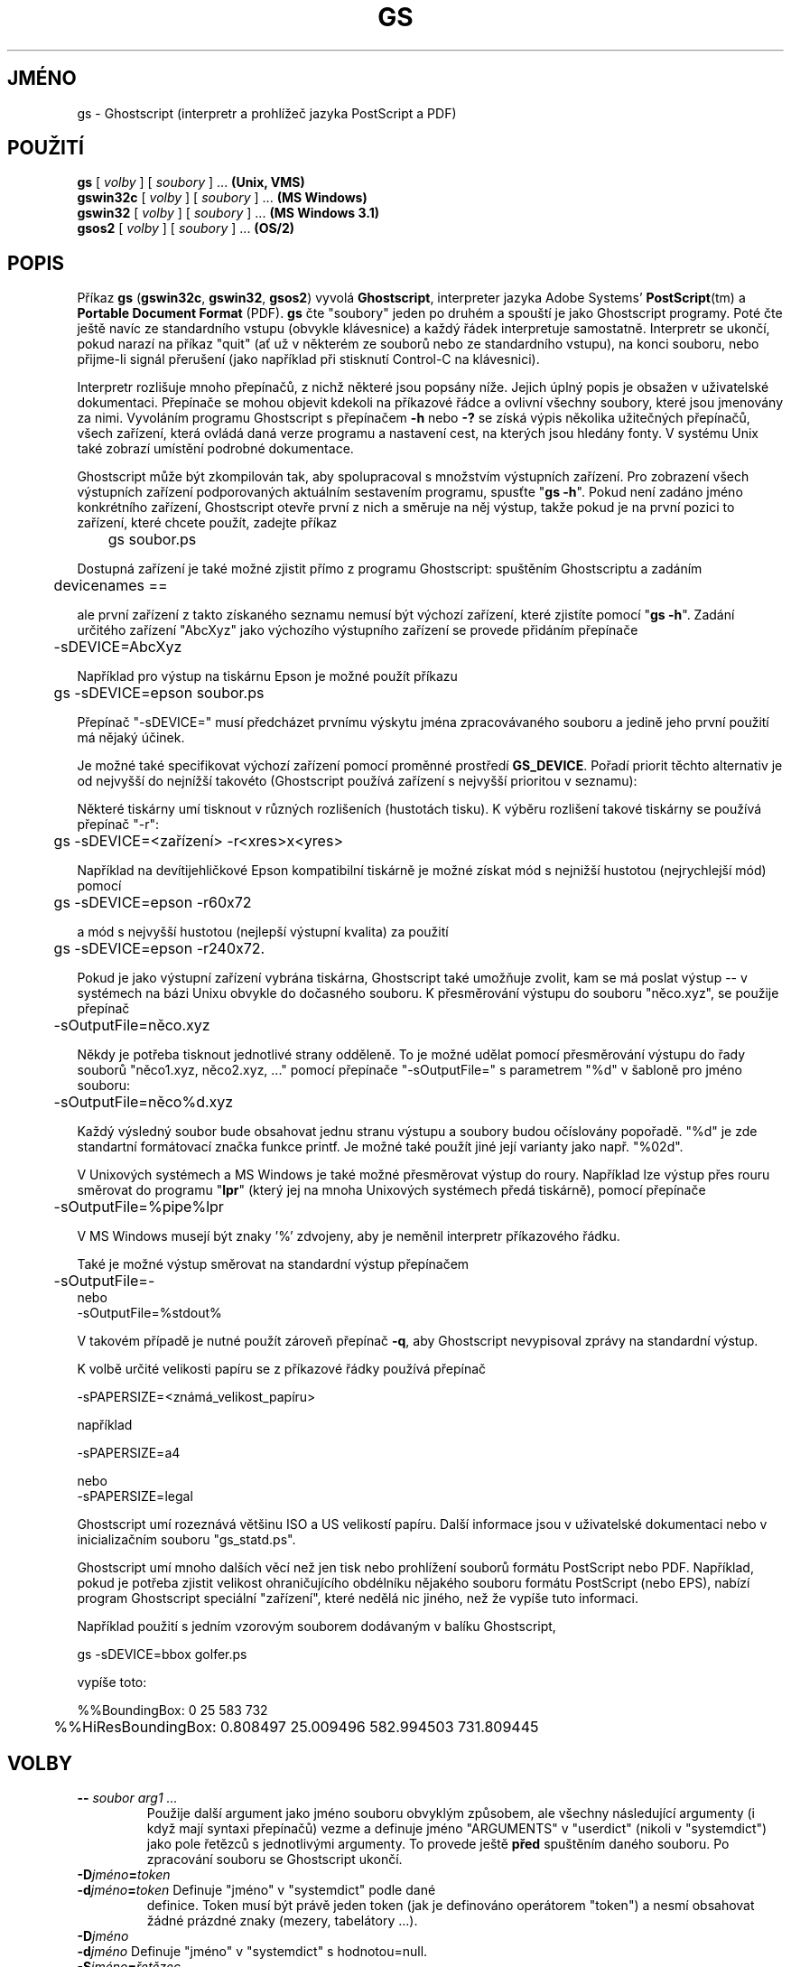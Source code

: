 .\" -*- nroff -*-
.\"*******************************************************************
.\"
.\" This file was generated with po4a. Translate the source file.
.\"
.\"*******************************************************************
.TH GS 1 "9. květen 2005" 8.16 Ghostscript
.\" $Id: gs.1,v 1.4 2005/05/09 22:04:37 Arabidopsis Exp $
.SH JMÉNO
gs \- Ghostscript (interpretr a prohlížeč jazyka PostScript a PDF)
.SH POUŽITÍ
\fBgs\fP [ \fIvolby\fP ] [ \fIsoubory\fP ] ... \fB(Unix, VMS)\fP
.br
\fBgswin32c\fP [ \fIvolby\fP ] [ \fIsoubory\fP ] ... \fB(MS Windows)\fP
.br
\fBgswin32\fP [ \fIvolby\fP ] [ \fIsoubory\fP ] ... \fB(MS Windows 3.1)\fP
.br
\fBgsos2\fP [ \fIvolby\fP ] [ \fIsoubory\fP ] ... \fB(OS/2)\fP
.de TQ
.br
.ns
.TP \\$1
..
.SH POPIS
Příkaz \fBgs\fP (\fBgswin32c\fP, \fBgswin32\fP, \fBgsos2\fP)  vyvolá \fBGhostscript\fP,
interpreter jazyka Adobe Systems' \fBPostScript\fP(tm)  a \fBPortable Document
Format\fP (PDF).  \fBgs\fP čte "soubory" jeden po druhém a spouští je jako
Ghostscript programy.  Poté čte ještě navíc ze standardního vstupu
(obvykle klávesnice) a každý řádek interpretuje samostatně.
Interpretr se ukončí, pokud narazí na příkaz "quit" (ať už v
některém ze souborů nebo ze standardního vstupu), na konci souboru, nebo
přijme\-li signál přerušení (jako například při stisknutí Control\-C
na klávesnici).
.PP
Interpretr rozlišuje mnoho přepínačů, z nichž některé jsou popsány
níže.  Jejich úplný popis je obsažen v uživatelské
dokumentaci. Přepínače se mohou objevit kdekoli na příkazové řádce a
ovlivní všechny soubory, které jsou jmenovány za nimi.  Vyvoláním
programu Ghostscript s přepínačem \fB\-h\fP nebo \fB\-?\fP se získá výpis
několika užitečných přepínačů, všech zařízení, která ovládá
daná verze programu a nastavení cest, na kterých jsou hledány fonty.  V
systému Unix také zobrazí umístění podrobné dokumentace.
.PP
Ghostscript může být zkompilován tak, aby spolupracoval s množstvím
výstupních zařízení. Pro zobrazení všech výstupních zařízení
podporovaných aktuálním sestavením programu, spusťte "\fBgs \-h\fP". Pokud
není zadáno jméno konkrétního zařízení, Ghostscript otevře první z
nich a směruje na něj výstup, takže pokud je na první pozici to
zařízení, které chcete použít, zadejte příkaz
.PP
.nf
	gs soubor.ps

.fi
.PP
Dostupná zařízení je také možné zjistit přímo z programu
Ghostscript: spuštěním Ghostscriptu a zadáním
.PP
.nf
	devicenames ==
.fi
.PP
ale první zařízení z takto získaného seznamu nemusí být výchozí
zařízení, které zjistíte pomocí "\fBgs \-h\fP".  Zadání určitého
zařízení "AbcXyz" jako výchozího výstupního zařízení se provede
přidáním přepínače
.PP
.nf
	\-sDEVICE=AbcXyz

.fi
.PP
Například pro výstup na tiskárnu Epson je možné použít příkazu
.PP
.nf
	gs \-sDEVICE=epson soubor.ps

.fi
.PP
Přepínač "\-sDEVICE=" musí předcházet prvnímu výskytu jména
zpracovávaného souboru a jedině jeho první použití má nějaký
účinek.
.PP
Je možné také specifikovat výchozí zařízení pomocí proměnné
prostředí \fBGS_DEVICE\fP.  Pořadí priorit těchto alternativ je od
nejvyšší do nejnížší takovéto (Ghostscript používá zařízení s
nejvyšší prioritou v seznamu):
.PP
Některé tiskárny umí tisknout v různých rozlišeních (hustotách
tisku).  K výběru rozlišení takové tiskárny se používá přepínač
"\-r":
.PP
.nf
	gs \-sDEVICE=<zařízení> \-r<xres>x<yres>

.fi
.PP
Například na devítijehličkové Epson kompatibilní tiskárně je možné
získat mód s nejnižší hustotou (nejrychlejší mód) pomocí
.PP
.nf
	gs \-sDEVICE=epson \-r60x72

.fi
.PP
a mód s nejvyšší hustotou (nejlepší výstupní kvalita) za použití
.PP
.nf
	gs \-sDEVICE=epson \-r240x72.

.fi
.PP
Pokud je jako výstupní zařízení vybrána tiskárna, Ghostscript také
umožňuje zvolit, kam se má poslat výstup \-\- v systémech na bázi Unixu
obvykle do dočasného souboru.  K přesměrování výstupu do souboru
"něco.xyz", se použije přepínač
.PP
.nf
	\-sOutputFile=něco.xyz

.fi
.PP
Někdy je potřeba tisknout jednotlivé strany odděleně. To je možné
udělat pomocí přesměrování výstupu do řady souborů "něco1.xyz,
něco2.xyz, ..." pomocí přepínače "\-sOutputFile=" s parametrem "%d" v
šabloně pro jméno souboru:
.PP
.nf
	\-sOutputFile=něco%d.xyz

.fi
.PP
Každý výsledný soubor bude obsahovat jednu stranu výstupu a soubory
budou očíslovány popořadě.  "%d" je zde standartní formátovací
značka funkce printf.  Je možné také použít jiné její varianty jako
např. "%02d".
.PP
V Unixových systémech a MS Windows je také možné přesměrovat výstup
do roury.  Například lze výstup přes rouru směrovat do programu
"\fBlpr\fP" (který jej na mnoha Unixových systémech předá tiskárně),
pomocí přepínače
.PP
.nf
	\-sOutputFile=%pipe%lpr

.fi
.PP
V MS Windows musejí být znaky '%' zdvojeny, aby je neměnil interpretr
příkazového řádku.
.PP
Také je možné výstup směrovat na standardní výstup přepínačem
.PP
.nf
	\-sOutputFile=\-
.fi
nebo
.nf
        \-sOutputFile=%stdout%

.fi
.PP
V takovém případě je nutné použít zároveň přepínač \fB\-q\fP, aby
Ghostscript nevypisoval zprávy na standardní výstup.
.PP
K volbě určité velikosti papíru se z příkazové řádky používá
přepínač
.PP
.nf
	\-sPAPERSIZE=<známá_velikost_papíru>

.fi
.PP
například
.PP
.nf
	\-sPAPERSIZE=a4

.fi
nebo
.nf
	\-sPAPERSIZE=legal

.fi
.PP
Ghostscript umí rozeznává většinu ISO a US velikostí papíru. Další
informace jsou v uživatelské dokumentaci nebo v inicializačním souboru
"gs_statd.ps".
.PP
Ghostscript umí mnoho dalších věcí než jen tisk nebo prohlížení
souborů formátu PostScript nebo PDF.  Například, pokud je potřeba
zjistit velikost ohraničujícího obdélníku nějakého souboru formátu
PostScript (nebo EPS), nabízí program Ghostscript speciální
"zařízení", které nedělá nic jiného, než že vypíše tuto
informaci.
.PP
Například použití s jedním vzorovým souborem dodávaným v balíku
Ghostscript,
.PP
.nf
	gs \-sDEVICE=bbox golfer.ps

.fi
.PP
vypíše toto:
.PP
.nf
	%%BoundingBox: 0 25 583 732
	%%HiResBoundingBox: 0.808497 25.009496 582.994503 731.809445

.fi
.SH VOLBY
.TP 
\fB\-\-\fP\fI soubor arg1 ...\fP
Použije další argument jako jméno souboru obvyklým způsobem, ale
všechny následující argumenty (i když mají syntaxi přepínačů)
vezme a definuje jméno "ARGUMENTS" v "userdict" (nikoli v "systemdict")
jako pole řetězců s jednotlivými argumenty.  To provede ještě \fBpřed\fP
spuštěním daného souboru.  Po zpracování souboru se Ghostscript
ukončí.
.TP 
\fB\-D\fP\fIjméno\fP\fB=\fP\fItoken\fP
.TQ
\fB\-d\fP\fIjméno\fP\fB=\fP\fItoken\fP Definuje "jméno" v "systemdict" podle dané
definice.  Token musí být právě jeden token (jak je definováno
operátorem "token") a nesmí obsahovat žádné prázdné znaky (mezery,
tabelátory ...).
.TP 
\fB\-D\fP\fIjméno\fP
.TQ
\fB\-d\fP\fIjméno\fP Definuje "jméno" v "systemdict" s hodnotou=null.
.TP 
\fB\-S\fP\fIjméno\fP\fB=\fP\fIřetězec\fP
.TQ
\fB\-s\fP\fIjméno\fP\fB=\fP\fIřetězec\fP Definuje "jméno" v "systemdict" s daným
řetězcem jako hodnotou.  Toto se liši od \fB\-d\fP.  Například
\fB\-djméno=35\fP je stejné jako takováto část programu
.br
    /jméno 35 def
.br
zatímco \fB\-sname=35\fP představuje
.br
    /jméno (35) def
.TP 
\fB\-q\fP
Tichý start: potlačí obvyklé počáteční zprávy. Je stejné jako
\fB\-dQUIET\fP.
.TP 
\fB\-g\fP\fIčíslo1\fP\fBx\fP\fIčíslo2\fP
Stejné jako \fB\-dDEVICEWIDTH=\fP\fIčíslo1\fP a \fB\-dDEVICEHEIGHT=\fP\fIčíslo2\fP.
Slouží jako podpora zařízení (jako např. X11 windows), která
požadují (nebo povolují) nastavení šírky a výšky.
.TP 
\fB\-r\fP\fIčíslo\fP
.TQ
\fB\-r\fP\fIčíslo1\fP\fBx\fP\fIčíslo2\fP Stejné jako
\fB\-dDEVICEXRESOLUTION=\fP\fIčíslo1\fP a \fB\-dDEVICEYRESOLUTION=\fP\fIčíslo2\fP.
Slouží jako podpora takových zařízení jako např. tiskárny, které
podporují vícero rozlišení v ose X a Y. Pokud je zadáno jen jedno
číslo, bude použito pro nastavení rozlišení v obou směrech, X i Y.
.TP 
\fB\-I\fP\fIadresáře\fP
Přídá dvojtečkou oddělený seznam adresářů na začátek seznamu cest
pro soubory knihoven.
.TP 
\fB\-\fP
Toto není skutečný přepínač, ale značí pro GhostScript, že
standartní vstup přichází ze souboru nebo roury a není tedy
interaktivně zadáván z příkazové řádky. Ghostscript čte standartní
vstup, dokud nedosáhne konce souboru a zpracovává jej jako každý jiný
soubor. Poté pokračuje se zpracováním ostatních parametrů zadaných z
příkzové řádky. Když jsou všechny parametry zpracovány, Ghostscript
se ukončí a nepřepíná se už do svého interaktivního módu.
.PP
Standartní inicializační soubor "gs_init.ps" nastaví "systemdict" pouze
pro čtení, takže hodnoty klíčů definované pomocí \fB\-D\fP, \fB\-d\fP, \fB\-S\fP
nebo \fB\-s\fP nemohou být změněny (přestože mohou být samozřejmě
nahrazeny definicemi v "userdict" nebo jiných slovnících)
.SH "SPECIÁLNÍ JMÉNA"
.TP 
\fB\-dDISKFONTS\fP
Způsobí, že definice jednotlivých znaků se budou nahrávat z disku a to
teprve tehdy, kdy bude zaznamenán první takový znak. (Normálně
Ghostscript nahraje tvary všech znaků, když nahrává font.)  To může
dovolit nahrát více fontů do operační paměti za cenu pomalejšího
renderingu.
.TP 
\fB\-dNOCACHE\fP
Zakáže používání vyrovnávací paměťi pro znaky. Užitečné pouze
pro ladění a odstraňování chyb.
.TP 
\fB\-dNOBIND\fP
Zakáže operátor "bind". Užitečné pouze pro ladění a odstraňování
chyb.
.TP 
\fB\-dNODISPLAY\fP
Potlačí normální inicializaci výstupního zařízení.  Užitečné
pouze pro ladění a odstraňování chyb.
.TP 
\fB\-dNOPAUSE\fP
Zakáže čekání na konci každé strany.  To může být žádoucí v
aplikacích kde jiný program řídí Ghostscript.
.TP 
\fB\-dNOPLATFONTS\fP
Zakáže použití fontů nabízených danou platformou (například X
Windows).  To může být vhodné, pokud fonty dané platformy vypadají
příliš odlišně než fonty s nastavitelnou velikostí.
.TP 
\fB\-dSAFER\fP
Zakáže operátory "deletefile" a "renamefile" a schopnost otevírat
soubory v jakémkoli jiném módu než jen pro čtení.  To může být
žádoucí pro citlivá prostředí a úlohy, kde musí být zamezeno
špatně napsaným nebo zlým PostScriptovým programům měnit nebo mazat
důležité soubory.
.TP 
\fB\-dWRITESYSTEMDICT\fP
Nechá práva na zápis do "systemdict".  To je nezbytné když se spouští
zvláštní programy jako například \fBfont2c\fP a \fBpcharstr\fP, které musí
překonat normální ochranu přístupových práv PostScriptu.
.TP 
\fB\-sDEVICE=\fP\fIzařízení\fP
Vybere jiné počáteční výstupní zařízení, jak bylo popsáno výše.
.TP 
[přibližně] \fB\-sOutputFile=\fP\fIsoubor\fP
Vybere výstupní soubor (nebo rouru) pro počáteční výstupní
zařízení, jak bylo výše popsáno.
.SH SOUBORY
.PP
Umístění mnoha souborů potřebných pro správný běh programu
Ghostscript bylo zakompilováno přímo do kódu programu. V systému Unix
se nacházejí zpravidla v \fB/usr/local\fP, ale ve vašem systému tomu může
být jinak.  V systému DOS jsou obvykle umístěny v \fBC:\eGS\fP, ale mohou
být i jinde, zvláště jestli byl Ghostscript instalován s programem
\fBGSview\fP.  Spuštěním "\fBgs \-h\fP" je možné zjistit umístění
dokumentace programu Ghostscript ve vašem systému, která obsahuje více
podrobností.
.TP 
\fB/usr/local/share/ghostscript/#.##/*\fP
Inicializační soubory, pomůcky a základní definice fontů
.TP 
\fB/usr/local/share/ghostscript/fonts/*\fP
Další definice fontů
.TP 
\fB/usr/local/share/ghostscript/#.##/examples/*\fP
Ukázkové soubory používající Ghostscript
.TP 
\fB/usr/local/share/ghostscript/#.##/doc/*\fP
Rozličné soubory dokumentací
.SH "INICIALIZAČNÍ SOUBORY"
Když vyhledává inicializační soubory "gs_*.ps", soubory vztahující se
k fontům nebo soubor pro operátor "run", Ghostscript se nejprve pokusí
otevřít tyto soubory pod zadaným jménem v aktuálním pracovním
adresáři (pokud nebyl zadán žádný adresář).  Při neuspěchu a pokud
soubor neudává určitý adresář nebo disk (tzn. v Unixových systémech
neobsahuje "/" nebo neobsahuje "\e" v systémech MS Windows), zkouší
Ghostscript adresáře v tomto pořadí:
.TP  4
1.
adresáře udané přepínači \fB\-I\fP z příkazové řádky (pokud byly
nějaké zadány)
.TP 
2.
adresáře udané v proměnné prostředí \fBGS_LIB\fP (pokud je nastavena)
.TP 
3.
adresáře udané makrem \fBGS_LIB_DEFAULT\fP v souboru makefile v době
kompilace programu GhostScript.  Když byl \fBgs\fP kompilován pro systém
Unix, makro \fBGS_LIB_DEFAULT\fP má obvykle hodnotu
"/usr/local/share/ghostscript/#.##:/usr/local/share/ghostscript/fonts" kde
"#.##" představuje číslo verze programu Ghostscript.
.PP
Každý z těchto parametrů (\fBGS_LIB_DEFAULT\fP, \fBGS_LIB\fP i parametr \fB\-I\fP)
může být buď jeden adresář, anebo seznam adresářů oddělených
znakem ":".
.SH PROSTŘEDÍ
.TP 
\fBGS_OPTIONS\fP
Řetězec voleb, které se mají zpracovat před volbami z příkazové
řádky.
.TP 
\fBGS_DEVICE\fP
Používá se k zadání výstupního zařízení.
.TP 
\fBGS_FONTPATH\fP
Cesty na kterých se mají hledat fonty.
.TP 
\fBGS_LIB\fP
Cesty, na kterých se mají hledat inicializační soubory a fonty.
.TP 
\fBTEMP\fP
Kam se mají ukládat dočasné soubory.
.SH "X RESOURCES"
Ghostscript používá následující resources pod jménem "Ghostscript":
.TP 
\fBborderWidth\fP
Šířka okraje udaná v bodech (default = 1).
.TP 
\fBborderColor\fP
Jméno barvy okraje (default = black).
.TP 
\fBgeometry\fP
Velikost okna a jeho umístění, WxH+X+Y (default je NULL).
.TP 
\fBxResolution\fP
Počet bodů v ose x na jeden palec (default je vypočítán z
\fBWidthOfScreen\fP a \fBWidthMMOfScreen\fP).
.TP 
\fByResolution\fP
Počet bodů v ose x na jeden palec (default je vypočítán z
\fBHeightOfScreen\fP a \fBHeightMMOfScreen\fP).
.TP 
\fBuseBackingPixmap\fP
Rozhodne, jestli je použit backing store na uložení původního obsahu
okna (default = true).
.PP
Kompletní seznam resources je obsažen v uživatelské dokumentaci.
Nastavení těchto parametrů se v Unixových systémech provádí
přidáním do souboru, jako je např. "~/.Xresources", v následujícím
tvaru:
.PP
.nf
        Ghostscript*geometry:    612x792\-0+0
        Ghostscript*xResolution: 72
        Ghostscript*yResolution: 72

.fi
.PP
Poté je potřeba vmísit tato nastavení do X server's resource database:
.PP
.nf
        % xrdb \-merge ~/.Xresources

.fi
.SH "DALŠÍ INFORMACE"
Různé soubory dokumentace programu Ghostscript (viz výše), zvláště
soubor \fBUse.htm\fP.
.SH CHYBY
Viz Usenet news group comp.lang.postscript.
.SH VERZE
Tento dokument byl naposledy revidován pro Ghostscript verze 8.16.
.SH AUTOR
artofcode LLC a Artifex Software, bug\-gs at ghostscript.com, jsou hlavními
udržovateli programu Ghostscript.  Russell J. Lang, gsview at
ghostgum.com.au, je autorem většiny MS Windows kódu Ghostscriptu.
